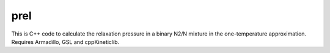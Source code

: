 prel
====

This is C++ code to calculate the relaxation pressure in a binary N2/N mixture in the one-temperature approximation.
Requires Armadillo, GSL and cppKineticlib.